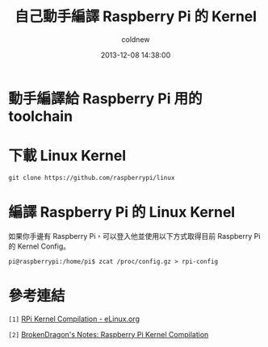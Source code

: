 #+TITLE: 自己動手編譯 Raspberry Pi 的 Kernel
#+AUTHOR: coldnew
#+EMAIL:  coldnew.tw@gmail.com
#+DATE:   2013-12-08 14:38:00
#+LANGUAGE: zh_TW
#+URL:    c8cab
#+OPTIONS: num:nil ^:nil
#+TAGS: kernel raspberry_pi


* 動手編譯給 Raspberry Pi 用的 toolchain

* 下載 Linux Kernel

: git clone https://github.com/raspberrypi/linux

* 編譯 Raspberry Pi 的 Linux Kernel

如果你手邊有 Raspberry Pi，可以登入他並使用以下方式取得目前 Raspberry Pi
的 Kernel Config。

#+BEGIN_EXAMPLE
 pi@raspberrypi:/home/pi$ zcat /proc/config.gz > rpi-config
#+END_EXAMPLE


* 參考連結

~[1]~ [[http://elinux.org/RPi_Kernel_Compilation][RPi Kernel Compilation - eLinux.org]]

~[2]~ [[http://bkdragonker.blogspot.tw/2013/03/dvb-module-for-raspberry-pi.html][BrokenDragon's Notes: Raspberry Pi Kernel Compilation]]
